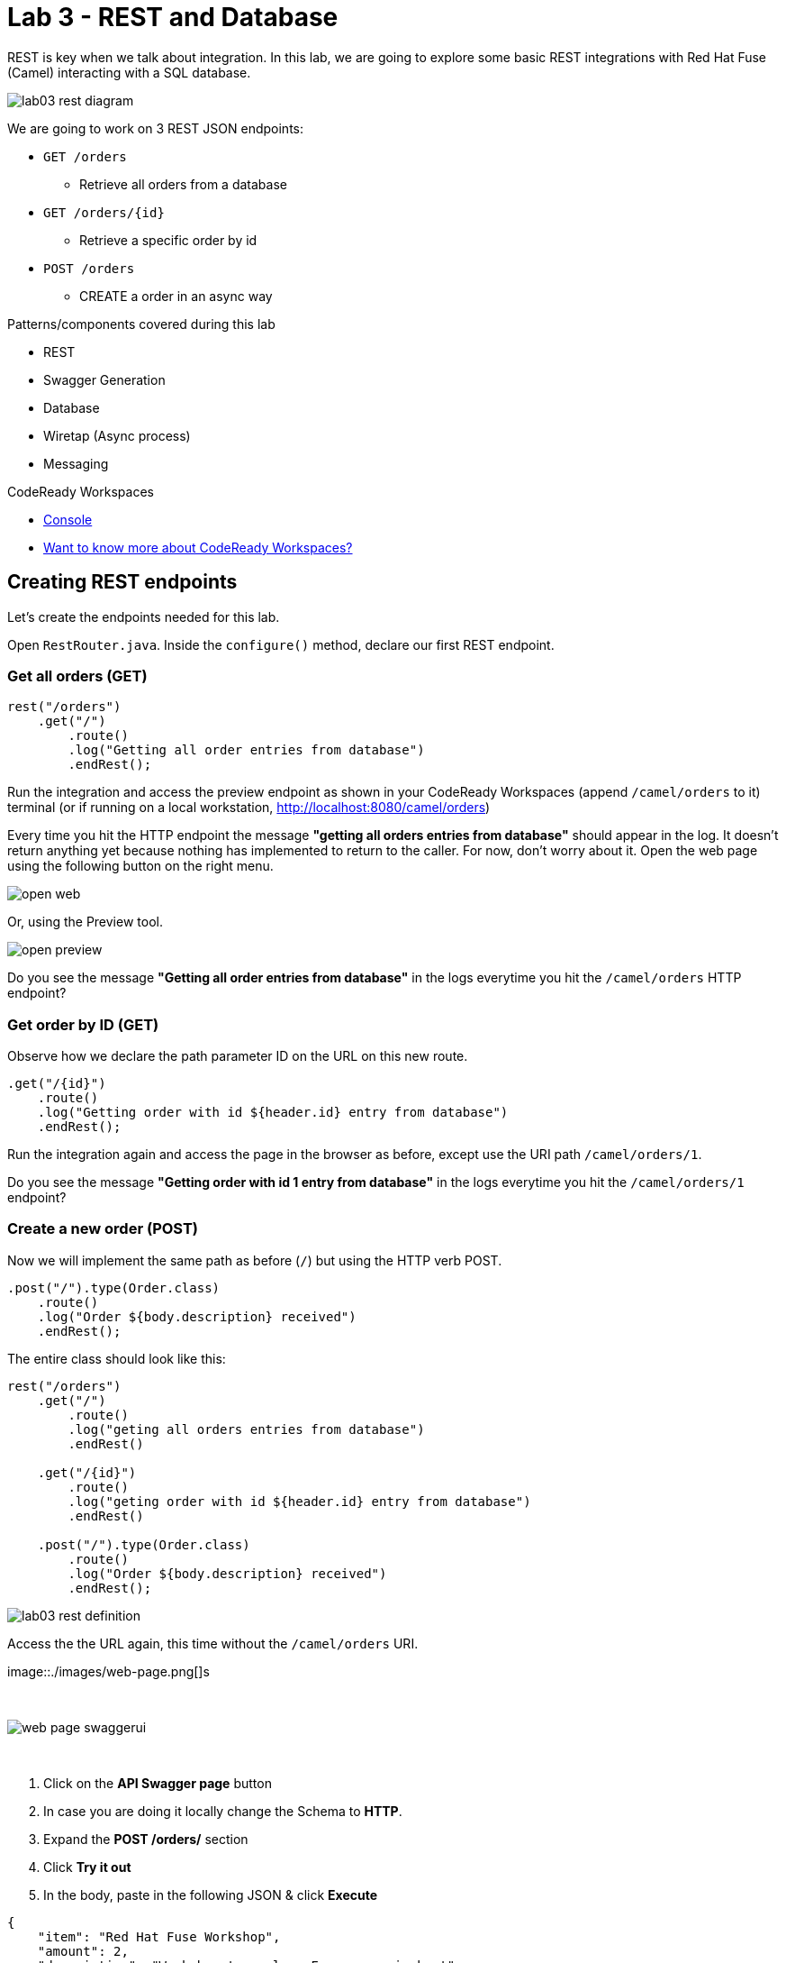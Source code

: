 :walkthrough: REST and Database
:codeready-url: https://codeready-codeready.{openshift-app-host}
:openshift-url: {openshift-host}/console
:next-lab-url: https://tutorial-web-app-webapp.{openshift-app-host}tutorial/fuse-workshop-doc.git-walkthroughs-04-messaging/

= Lab 3 - REST and Database

REST is key when we talk about integration. In this lab, we are going to explore some basic REST integrations with Red Hat Fuse (Camel) interacting with a SQL database.

image::./images/lab03-rest-diagram.png[]

We are going to work on 3 REST JSON endpoints:

* `GET /orders`
** Retrieve all orders from a database
* `GET /orders/{id}`
** Retrieve a specific order by id
* `POST /orders`
** CREATE a order in an async way

Patterns/components covered during this lab

* REST
* Swagger Generation
* Database
* Wiretap (Async process)
* Messaging

[type=walkthroughResource,serviceName=codeready]
.CodeReady Workspaces
****
* link:{codeready-url}[Console, window="_blank"]
* link:https://developers.redhat.com/products/codeready-workspaces/overview/[Want to know more about CodeReady Workspaces?, window="_blank"]
****

[time=10]
== Creating REST endpoints

Let's create the endpoints needed for this lab.

Open `RestRouter.java`. Inside the `configure()` method, declare our first REST endpoint.

=== Get all orders (GET)

[source,java]
----
rest("/orders")
    .get("/")
        .route()
        .log("Getting all order entries from database")
        .endRest();
----

Run the integration and access the preview endpoint as shown in your CodeReady Workspaces (append `/camel/orders` to it) terminal (or if running on a local workstation, link:http://localhost:8080/camel/orders[http://localhost:8080/camel/orders, window="_blank"])

Every time you hit the HTTP endpoint the message *"getting all orders entries from database"* should appear in the log. It doesn't return anything yet because nothing has implemented to return to the caller. For now, don't worry about it. Open the web page using the following button on the right menu.

image::./images/open-web.png[]

Or, using the Preview tool.

image::./images/open-preview.png[]

[type=verification]
Do you see the message *"Getting all order entries from database"* in the logs everytime you hit the `/camel/orders` HTTP endpoint?

=== Get order by ID (GET)

Observe how we declare the path parameter ID on the URL on this new route.

[source,java]
----
.get("/{id}")
    .route()
    .log("Getting order with id ${header.id} entry from database")
    .endRest();
----

Run the integration again and access the page in the browser as before, except use the URI path `/camel/orders/1`.

[type=verification]
Do you see the message *"Getting order with id 1 entry from database"* in the logs everytime you hit the `/camel/orders/1` endpoint?

=== Create a new order (POST)

Now we will implement the same path as before (`/`) but using the HTTP verb POST.

[source,java]
----
.post("/").type(Order.class)
    .route()
    .log("Order ${body.description} received")
    .endRest();
----

The entire class should look like this:

[source,java]
----
rest("/orders")
    .get("/")
        .route()
        .log("geting all orders entries from database")
        .endRest()

    .get("/{id}")
        .route()
        .log("geting order with id ${header.id} entry from database")
        .endRest()

    .post("/").type(Order.class)
        .route()
        .log("Order ${body.description} received")
        .endRest();
----

image::./images/lab03-rest-definition.png[]

Access the the URL again, this time without the `/camel/orders` URI.

image::./images/web-page.png[]s

{empty} +

image::./images/web-page-swaggerui.png[]

{empty} +

. Click on the *API Swagger page* button
. In case you are doing it locally change the Schema to *HTTP*.
. Expand the *POST /orders/* section
. Click *Try it out*
. In the body, paste in the following JSON & click *Execute*

[source,javascript]
----
{
    "item": "Red Hat Fuse Workshop",
    "amount": 2,
    "description": "Workshop to explore Fuse on springboot",
    "processed": true
}
----

[type=verification]
Do you see the message *"Order Workshop to explore Fuse on springboot received"* in the logs everytime you hit the `/camel/orders` HTTP (POST) endpoint?

[time=5]
== Rest Documentation

The Open API Specification (aka Swagger) is being auto-generated. Open the browser to the `/camel/api-doc` endpoint.

image::./images/lab03-api-doc.png[]

{empty} +

If you prefer to see it in a human-readable way, check through the swagger-UI interface with the `/webjars/swagger-ui/index.html?url=/camel/api-doc` endpoint.

image::./images/lab03-swagger.png[]

{empty} +

You could enrich the documentation adding some descriptions in your code, let's do it:

[source,java]
----
rest("/orders").description("Orders CRUD REST endpoint")
    .get("/").description("Get all orders")
        .route().routeId("all-orders")
        .log("Getting all order entries from database")
        .endRest()
    .get("/{id}").description("Get orders by id")
        .route().routeId("find-by-id")
        .log("Getting order with id ${header.id} entry from database")
        .endRest()
    .post("/").type(Order.class).description("Create a new order")
        .route().routeId("create order")
        .log("Order received")
        .endRest();
----

image::./images/lab03-swagger-documented.png[]

[type=verification]
Have you been able to access an interface from swagger ui? Do you see the updated documentation?

[time=5]
== Boilerplate code

In `RestSetup.java` we use the `restConfiguration()` method to specify everything about the REST server and swagger doc:

[source,java]
----
restConfiguration()
    .apiContextPath("/api-doc")
    .apiProperty("api.title", "Greeting REST API")
    .apiProperty("api.version", "1.0")
    .apiProperty("cors", "true")
    .apiProperty("base.path", "camel/")
    .apiProperty("api.path", "/")
    .apiProperty("host", "")
    .apiContextRouteId("doc-api")
.component("servlet")
.bindingMode(RestBindingMode.json);
----

Also, some dependencies are needed in `pom.xml`:

[source,xml]
----
<!-- Swagger UI -->
<dependency>
    <groupId>org.webjars</groupId>
    <artifactId>swagger-ui</artifactId>
    <version>3.13.0</version>
</dependency>
<!-- REST -->
<dependency>
    <groupId>org.springframework.boot</groupId>
    <artifactId>spring-boot-starter-web</artifactId>
    <exclusions>
        <exclusion>
            <groupId>org.springframework.boot</groupId>
            <artifactId>spring-boot-starter-tomcat</artifactId>
        </exclusion>
    </exclusions>
</dependency>
<!-- WEB SERVER -->
<dependency>
    <groupId>org.springframework.boot</groupId>
    <artifactId>spring-boot-starter-undertow</artifactId>
</dependency>
----

[time=15]
== Database

Now we have the REST endpoints but it doesn't do anything until we tie it into some kind of back-end data store. Let's work on interaction with the orders database to retrieve relevant order information. For this we will use the link:https://camel.apache.org/sql.html[camel-SQL, window="_blank"] component to do it.

Interacting with a database is a common need, so it's important to see how simple it is with Camel.

We will continue working with the same REST resources but adding database interactions to get the orders available and create new ones.

=== Interacting with database

There are three strings (*selectAll*, *selectById*, *insertOrder*) already defined in the `RestRouter` class to retrieve/create information from a database that we will use on the REST DSL to interact with database.

Before starting, include the databases libs necessary in the `pom.xml` file. 
You can do it uncommenting the `database session`. In this lab you will be using an embedded database, so don't worry about any installation process.

image::./images/database-session-pom.png[]

=== GET all and by ID

[source,java]
----
.get("/").description("Get all orders")
    .route().routeId("all-orders")
    .log("Getting all order entries from database")
    .to(this.selectAll)
    .endRest()

.get("/{id}").description("Get orders by id")
    .route().routeId("find-by-id")
    .log("Getting order with id ${header.id} entry from database")
    .to(this.selectById)
    .endRest()
----


Run the integration and invoke the REST endpoints using the swagger-ui interface:

. `/camel/orders`
. `/camel/orders/1`

The response should look like this:

image::./images/lab03-orders-from-database01.png[]

[type=verification]
Are you seeing the Orders from the database now?

The file `src/main/resources/schema.sql` was created to populate the database during the startup. Open it and take a look.

=== Create a new Order (POST)

[source,java]
----
    .post("/").type(Order.class).description("Create a new order")
        .route().routeId("create order")
        .log("Order received")
        .to(this.insertOrder)
        .endRest();
----

Run the integration and make a POST request to `/camel/orders` with the following body:

[source,javascript]
----
{
    "item": "Red Hat Fuse Workshop",
    "amount": 2,
    "description": "Workshop to explore Fuse on springboot",
    "processed": true
}
----

[type=verification]
Execute the get all Orders again. Do you see the new order that you just created?

[time=3]
== Boilerplate code

To make it all work, the following dependencies were added to the project's `pom.xml`:

    <dependency>
        <groupId>org.hsqldb</groupId>
        <artifactId>hsqldb</artifactId>
        <scope>runtime</scope>
    </dependency>
    <dependency>
        <groupId>org.apache.camel</groupId>
        <artifactId>camel-sql-starter</artifactId>
    </dependency>

For every different database you want to support, you need to add the equivalent driver dependency. For example, if you need to interact with MySQL, you must add:

    <dependency>
        <groupId>mysql</groupId>
        <artifactId>mysql-connector-java</artifactId>
        <scope>runtime</scope>
    </dependency>

[time=1]
== Summary

Congratulations you finished the REST and Databases lab.

We covered a lot of things during this lab. Here's a quick recap:

* Defining REST endpoints
* Interacting with a database using the SQL component
* Auto generating API docs (Swagger)

You can now proceed to link:{next-lab-url}[Messaging].